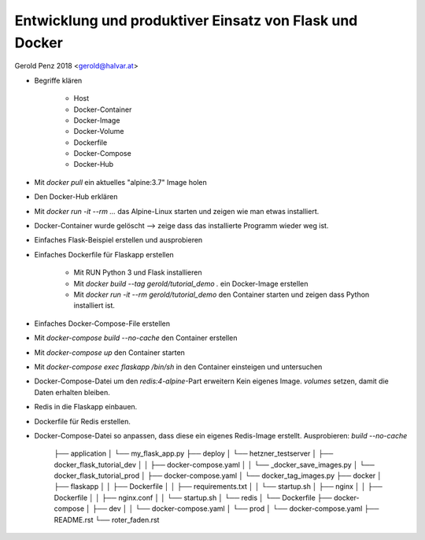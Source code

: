 ########################################################
Entwicklung und produktiver Einsatz von Flask und Docker
########################################################

Gerold Penz 2018 <gerold@halvar.at>


- Begriffe klären

    - Host
    - Docker-Container
    - Docker-Image
    - Docker-Volume
    - Dockerfile
    - Docker-Compose
    - Docker-Hub

- Mit `docker pull` ein aktuelles "alpine:3.7" Image holen

- Den Docker-Hub erklären

- Mit `docker run -it --rm ...` das Alpine-Linux starten und zeigen wie man
  etwas installiert.

- Docker-Container wurde gelöscht --> zeige dass das installierte
  Programm wieder weg ist.

- Einfaches Flask-Beispiel erstellen und ausprobieren

- Einfaches Dockerfile für Flaskapp erstellen

    - Mit RUN Python 3 und Flask installieren

    - Mit `docker build --tag gerold/tutorial_demo .` ein Docker-Image erstellen

    - Mit `docker run -it --rm gerold/tutorial_demo` den Container starten
      und zeigen dass Python installiert ist.

- Einfaches Docker-Compose-File erstellen

- Mit `docker-compose build --no-cache` den Container erstellen

- Mit `docker-compose up` den Container starten

- Mit `docker-compose exec flaskapp /bin/sh` in den Container einsteigen und
  untersuchen

- Docker-Compose-Datei um den *redis:4-alpine*-Part erweitern
  Kein eigenes Image. `volumes` setzen, damit die Daten erhalten bleiben.

- Redis in die Flaskapp einbauen.

- Dockerfile für Redis erstellen.

- Docker-Compose-Datei so anpassen, dass diese ein eigenes Redis-Image erstellt.
  Ausprobieren: `build --no-cache`




























    ├── application
    │   └── my_flask_app.py
    ├── deploy
    │   └── hetzner_testserver
    │       ├── docker_flask_tutorial_dev
    │       │   ├── docker-compose.yaml
    │       │   └── _docker_save_images.py
    │       └── docker_flask_tutorial_prod
    │           ├── docker-compose.yaml
    │           └── docker_tag_images.py
    ├── docker
    │   ├── flaskapp
    │   │   ├── Dockerfile
    │   │   ├── requirements.txt
    │   │   └── startup.sh
    │   ├── nginx
    │   │   ├── Dockerfile
    │   │   ├── nginx.conf
    │   │   └── startup.sh
    │   └── redis
    │       └── Dockerfile
    ├── docker-compose
    │   ├── dev
    │   │   └── docker-compose.yaml
    │   └── prod
    │       └── docker-compose.yaml
    ├── README.rst
    └── roter_faden.rst

